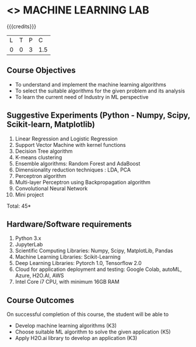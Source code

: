 * <<<PCP1178>>> MACHINE LEARNING LAB
:properties:
:author: S Kavitha
:date: 05 May 2022
:end:

#+startup: showall

{{{credits}}}
| L | T | P | C |
| 0 | 0 | 3 | 1.5 |

** Course Objectives
- To understand and implement the machine learning algorithms
- To select the suitable algorithms for the given problem and its analysis
- To learn the current need of Industry in ML perspective

** Suggestive Experiments (Python - Numpy, Scipy, Scikit-learn, Matplotlib)
1. Linear Regression and Logistic Regression
2. Support Vector Machine with kernel functions
3. Decision Tree algorithm
4. K-means clustering
5. Ensemble algorithms: Random Forest and AdaBoost 
6. Dimensionality reduction techniques : LDA, PCA
7. Perceptron algorithm 
8. Multi-layer Perceptron using Backpropagation algorithm
9. Convolutional Neural Network
10. Mini project

\hfill *Total: 45*

** Hardware/Software requirements
1. Python 3.x
2. JupyterLab
3. Scientific Computing Libraries: Numpy, Scipy, MatplotLib, Pandas
4. Machine Learning Libraries: Scikit-Learning 
5. Deep Learning Libraries: Pytorch 1.0, Tensorflow 2.0 
6. Cloud for application deployment and testing: Google Colab, autoML, Azure, H2O.AI, AWS
7. Intel Core i7 CPU, with minimum 16GB RAM

** Course Outcomes
On successful completion of this course, the student will be able to
- Develop machine learning algorithms (K3)
- Choose suitable ML algorithm to solve the given application (K5)
- Apply H2O.ai library to develop an application (K3)

#+begin_comment

** CO PO MAPPING 
#+NAME: co-po-mapping
|                |    |PO1 | PO2 | PO3 | PO4 | PO5 | PO6 | PO7 | PO8 | PO9 | PO10 | PO11 | 
|                |    | K3 | K6  |  K6 |  K6 | K6  |     |     |     |     |      |      |     
| CO1            | K2 |  2 |     |     |     |     |     |     |     |     |      |   2  |    
| CO2            | K4 |  3 |  2  |  2  |  2  |  2  |     |     |     |     |      |      |  
| CO3            | K3 |  3 |  2  |  2  |  2  |  2  |     |     |     |     |      |      |    
| CO4            | K3 |  3 |  2  |  2  |  2  |  2  |     |     |     |     |      |      |    
| CO5            | K2 |  2 |     |     |     |     |     |     |     |     |      |      |    
| Total          |    | 13 |  6  |  6  |  6  |  6  |     |     |     |     |      |   2  |   
| Course Mapping |    |  3 |  2  |  2  |  2  |  2  |     |     |     |     |      |   2  | 

#+end_comment
